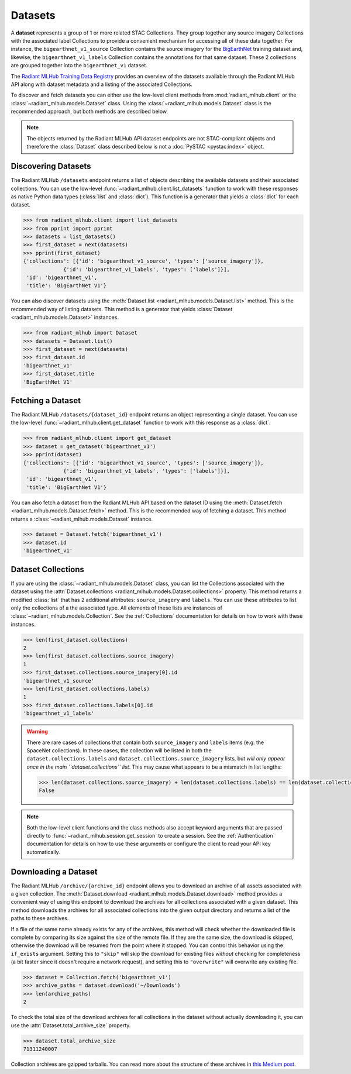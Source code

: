 Datasets
========

A **dataset** represents a group of 1 or more related STAC Collections. They group together any source imagery Collections with the associated
label Collections to provide a convenient mechanism for accessing all of these data together. For instance, the ``bigearthnet_v1_source``
Collection contains the source imagery for the `BigEarthNet <http://bigearth.net/>`_ training dataset and, likewise, the
``bigearthnet_v1_labels`` Collection contains the annotations for that same dataset. These 2 collections are grouped together into the
``bigearthnet_v1`` dataset.

The `Radiant MLHub Training Data Registry <http://registry.mlhub.earth/>`_ provides an overview of the datasets available through the
Radiant MLHub API along with dataset metadata and a listing of the associated Collections.

To discover and fetch datasets you can either use the low-level client methods from :mod:`radiant_mlhub.client` or the
:class:`~radiant_mlhub.models.Dataset` class. Using the :class:`~radiant_mlhub.models.Dataset` class is the recommended approach, but
both methods are described below.

.. note::

    The objects returned by the Radiant MLHub API dataset endpoints are not STAC-compliant objects and therefore the :class:`Dataset`
    class described below is not a :doc:`PySTAC <pystac:index>` object.

Discovering Datasets
++++++++++++++++++++

The Radiant MLHub ``/datasets`` endpoint returns a list of objects describing the available datasets and their associated collections. You
can use the low-level :func:`~radiant_mlhub.client.list_datasets` function to work with these responses as native Python data types
(:class:`list` and :class:`dict`). This function is a generator that yields a :class:`dict` for each dataset.

.. code-block:: python

    >>> from radiant_mlhub.client import list_datasets
    >>> from pprint import pprint
    >>> datasets = list_datasets()
    >>> first_dataset = next(datasets)
    >>> pprint(first_dataset)
    {'collections': [{'id': 'bigearthnet_v1_source', 'types': ['source_imagery']},
                 {'id': 'bigearthnet_v1_labels', 'types': ['labels']}],
     'id': 'bigearthnet_v1',
     'title': 'BigEarthNet V1'}

You can also discover datasets using the :meth:`Dataset.list <radiant_mlhub.models.Dataset.list>` method. This is the recommended way of
listing datasets. This method is a generator that yields :class:`Dataset <radiant_mlhub.models.Dataset>` instances.

.. code-block:: python

    >>> from radiant_mlhub import Dataset
    >>> datasets = Dataset.list()
    >>> first_dataset = next(datasets)
    >>> first_dataset.id
    'bigearthnet_v1'
    >>> first_dataset.title
    'BigEarthNet V1'

Fetching a Dataset
++++++++++++++++++

The Radiant MLHub ``/datasets/{dataset_id}`` endpoint returns an object representing a single dataset. You can use the low-level
:func:`~radiant_mlhub.client.get_dataset` function to work with this response as a :class:`dict`.

.. code-block:: python

    >>> from radiant_mlhub.client import get_dataset
    >>> dataset = get_dataset('bigearthnet_v1')
    >>> pprint(dataset)
    {'collections': [{'id': 'bigearthnet_v1_source', 'types': ['source_imagery']},
                 {'id': 'bigearthnet_v1_labels', 'types': ['labels']}],
     'id': 'bigearthnet_v1',
     'title': 'BigEarthNet V1'}

You can also fetch a dataset from the Radiant MLHub API based on the dataset ID using the :meth:`Dataset.fetch <radiant_mlhub.models.Dataset.fetch>`
method. This is the recommended way of fetching a dataset. This method returns a :class:`~radiant_mlhub.models.Dataset` instance.

.. code-block:: python

    >>> dataset = Dataset.fetch('bigearthnet_v1')
    >>> dataset.id
    'bigearthnet_v1'

Dataset Collections
+++++++++++++++++++

If you are using the :class:`~radiant_mlhub.models.Dataset` class, you can list the Collections associated with the dataset using the
:attr:`Dataset.collections <radiant_mlhub.models.Dataset.collections>` property. This method returns a modified :class:`list` that has
2 additional attributes: ``source_imagery`` and ``labels``. You can use these attributes to list only the collections of a the associated type.
All elements of these lists are instances of :class:`~radiant_mlhub.models.Collection`. See the :ref:`Collections` documentation for
details on how to work with these instances.

.. code-block:: python

    >>> len(first_dataset.collections)
    2
    >>> len(first_dataset.collections.source_imagery)
    1
    >>> first_dataset.collections.source_imagery[0].id
    'bigearthnet_v1_source'
    >>> len(first_dataset.collections.labels)
    1
    >>> first_dataset.collections.labels[0].id
    'bigearthnet_v1_labels'

.. warning::

    There are rare cases of collections that contain both ``source_imagery`` and ``labels`` items (e.g. the SpaceNet collections). In these cases, the
    collection will be listed in both the ``dataset.collections.labels`` and ``dataset.collections.source_imagery`` lists, but *will only appear once
    in the main ``dataset.collections`` list*. This may cause what appears to be a mismatch in list lengths:

    .. code-block:: python

        >>> len(dataset.collections.source_imagery) + len(dataset.collections.labels) == len(dataset.collections)
        False

.. note::

    Both the low-level client functions and the class methods also accept keyword arguments that are passed directly to
    :func:`~radiant_mlhub.session.get_session` to create a session. See the :ref:`Authentication` documentation for details on how to
    use these arguments or configure the client to read your API key automatically.

Downloading a Dataset
++++++++++++++++++++++++

The Radiant MLHub ``/archive/{archive_id}`` endpoint allows you to download an archive of all assets associated with a given collection.
The :meth:`Dataset.download <radiant_mlhub.models.Dataset.download>` method provides a convenient way of using this endpoint to download
the archives for all collections associated with a given dataset. This method downloads the archives for all associated collections
into the given output directory and returns a list of the paths to these archives.

If a file of the same name already exists for any of the archives, this method will check whether the downloaded file is complete by
comparing its size against the size of the remote file. If they are the same size, the download is skipped, otherwise the download
will be resumed from the point where it stopped. You can control this behavior using the ``if_exists`` argument. Setting this to
``"skip"`` will skip the download for existing files *without* checking for completeness (a bit faster since it doesn't require a
network request), and setting this to ``"overwrite"`` will overwrite any existing file.


.. code-block:: python

    >>> dataset = Collection.fetch('bigearthnet_v1')
    >>> archive_paths = dataset.download('~/Downloads')
    >>> len(archive_paths)
    2

To check the total size of the download archives for all collections in the dataset without actually
downloading it, you can use the :attr:`Dataset.total_archive_size` property.

.. code-block:: python

    >>> dataset.total_archive_size
    71311240007

Collection archives are gzipped tarballs. You can read more about the structure of these archives in `this Medium post
<https://medium.com/radiant-earth-insights/archived-training-dataset-downloads-now-available-on-radiant-mlhub-7eb67daf094e>`_.
